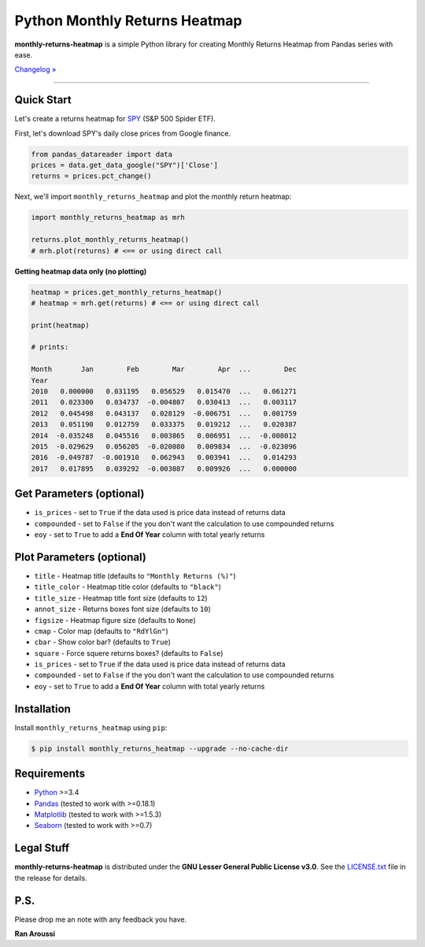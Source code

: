 Python Monthly Returns Heatmap
==============================

.. image:: https://img.shields.io/badge/python-3.4+-blue.svg?style=flat
    :target: https://pypi.python.org/pypi/monthly-returns-heatmap
    :alt: Python version

.. image:: https://img.shields.io/pypi/v/monthly-returns-heatmap.svg?maxAge=60
    :target: https://pypi.python.org/pypi/monthly-returns-heatmap
    :alt: PyPi version

.. image:: https://img.shields.io/pypi/status/monthly-returns-heatmap.svg?maxAge=60
    :target: https://pypi.python.org/pypi/monthly-returns-heatmap
    :alt: PyPi status

.. image:: https://img.shields.io/travis/ranaroussi/monthly-returns-heatmap/master.svg?maxAge=1
    :target: https://travis-ci.org/ranaroussi/monthly-returns-heatmap
    :alt: Travis-CI build status

.. image:: https://img.shields.io/badge/Patreon-accepting-ff69b4.svg?style=flat
    :target: https://www.patreon.com/aroussi
    :alt: Patreon Status

.. image:: https://img.shields.io/github/stars/ranaroussi/monthly-returns-heatmap.svg?style=social&label=Star&maxAge=60
    :target: https://github.com/ranaroussi/monthly-returns-heatmap
    :alt: Star this repo

.. image:: https://img.shields.io/twitter/follow/aroussi.svg?style=social&label=Follow&maxAge=60
    :target: https://twitter.com/aroussi
    :alt: Follow me on twitter

\

**monthly-returns-heatmap** is a simple Python library for creating
Monthly Returns Heatmap from Pandas series with ease.

`Changelog » <./CHANGELOG.rst>`__

-----

Quick Start
-----------

Let's create a returns heatmap for `SPY <https://finance.yahoo.com/quote/SPY>`_
(S&P 500 Spider ETF).

First, let's download SPY's daily close prices from Google finance.

.. code:: python

    from pandas_datareader import data
    prices = data.get_data_google("SPY")['Close']
    returns = prices.pct_change()

Next, we'll import ``monthly_returns_heatmap`` and plot the monthly return heatmap:

.. code:: python

    import monthly_returns_heatmap as mrh

    returns.plot_monthly_returns_heatmap()
    # mrh.plot(returns) # <== or using direct call


.. image:: https://raw.githubusercontent.com/ranaroussi/monthly-returns-heatmap/master/demo.png?
    :width: 720
    :height: 318
    :alt: demo


**Getting heatmap data only (no plotting)**

.. code:: python

    heatmap = prices.get_monthly_returns_heatmap()
    # heatmap = mrh.get(returns) # <== or using direct call

    print(heatmap)

    # prints:

    Month       Jan        Feb        Mar        Apr  ...        Dec
    Year
    2010   0.000000   0.031195   0.056529   0.015470  ...   0.061271
    2011   0.023300   0.034737  -0.004807   0.030413  ...   0.003117
    2012   0.045498   0.043137   0.028129  -0.006751  ...   0.001759
    2013   0.051190   0.012759   0.033375   0.019212  ...   0.020387
    2014  -0.035248   0.045516   0.003865   0.006951  ...  -0.008012
    2015  -0.029629   0.056205  -0.020080   0.009834  ...  -0.023096
    2016  -0.049787  -0.001910   0.062943   0.003941  ...   0.014293
    2017   0.017895   0.039292  -0.003087   0.009926  ...   0.000000


Get Parameters (optional)
--------------------------
- ``is_prices`` - set to ``True`` if the data used is price data instead of returns data
- ``compounded`` - set to ``False`` if the you don't want the calculation to use compounded returns
- ``eoy`` - set to ``True`` to add a **End Of Year** column with total yearly returns

Plot Parameters (optional)
--------------------------
- ``title`` - Heatmap title (defaults to ``"Monthly Returns (%)"``)
- ``title_color`` - Heatmap title color (defaults to ``"black"``)
- ``title_size`` - Heatmap title font size (defaults to ``12``)
- ``annot_size`` - Returns boxes font size (defaults to ``10``)
- ``figsize`` - Heatmap figure size (defaults to ``None``)
- ``cmap`` - Color map (defaults to ``"RdYlGn"``)
- ``cbar`` - Show color bar? (defaults to ``True``)
- ``square`` - Force squere returns boxes? (defaults to ``False``)
- ``is_prices`` - set to ``True`` if the data used is price data instead of returns data
- ``compounded`` - set to ``False`` if the you don't want the calculation to use compounded returns
- ``eoy`` - set to ``True`` to add a **End Of Year** column with total yearly returns

Installation
------------

Install ``monthly_returns_heatmap`` using ``pip``:

.. code:: bash

    $ pip install monthly_returns_heatmap --upgrade --no-cache-dir

Requirements
------------

* `Python <https://www.python.org>`_ >=3.4
* `Pandas <https://github.com/pydata/pandas>`_ (tested to work with >=0.18.1)
* `Matplotlib <https://matplotlib.org>`_ (tested to work with >=1.5.3)
* `Seaborn <https://seaborn.pydata.org/>`_ (tested to work with >=0.7)


Legal Stuff
------------

**monthly-returns-heatmap** is distributed under the **GNU Lesser General Public License v3.0**. See the `LICENSE.txt <./LICENSE.txt>`_ file in the release for details.


P.S.
------------

Please drop me an note with any feedback you have.

**Ran Aroussi**
